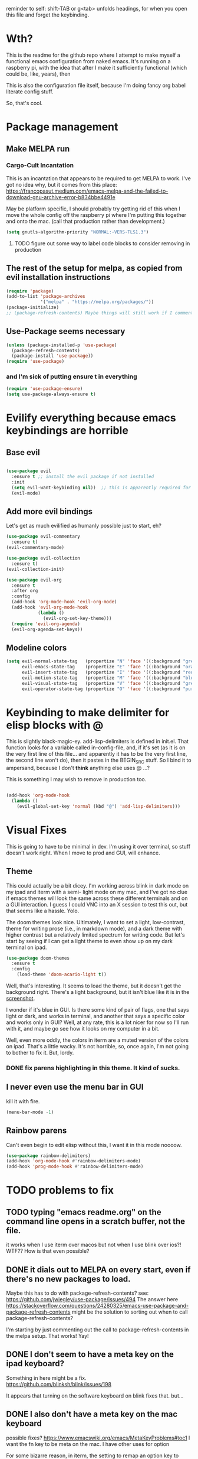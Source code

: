 # -*- in-config-file: t -*-

reminder to self: shift-TAB or g<tab> unfolds headings, for when you open this file and forget the keybinding.

* Wth?
This is the readme for the github repo where I attempt to make myself a functional emacs configuration from 
naked emacs. It's running on a raspberry pi, with the idea that after I make it sufficiently functional 
(which could be, like, years), then

This is also the configuration file itself, because I'm doing fancy org babel literate config stuff.

So, that's cool.


* Package management

** Make MELPA run

*** Cargo-Cult Incantation

This is an incantation that appears to be required to get MELPA to work. I've got no idea why, but 
it comes from this place: 
https://francopasut.medium.com/emacs-melpa-and-the-failed-to-download-gnu-archive-error-b834bbe4491e

May be platform specific, I should probably try getting rid of this when I move the whole config off 
the raspberry pi where I'm putting this together and onto the mac. (call that production rather than 
development.)

#+BEGIN_SRC emacs-lisp
(setq gnutls-algorithm-priority "NORMAL:-VERS-TLS1.3")
#+END_SRC

**** TODO figure out some way to label code blocks to consider removing in production

** The rest of the setup for melpa, as copied from evil installation instructions 

#+BEGIN_SRC emacs-lisp
(require 'package)
(add-to-list 'package-archives
             '("melpa" . "https://melpa.org/packages/"))
(package-initialize)
;; (package-refresh-contents) Maybe things will still work if I comment this out, but with fewer calls?
#+END_SRC

** Use-Package seems necessary

#+BEGIN_SRC emacs-lisp
(unless (package-installed-p 'use-package)
  (package-refresh-contents)
  (package-install 'use-package))
(require 'use-package)
#+END_SRC

*** and I'm sick of putting ensure t in everything

#+BEGIN_SRC emacs-lisp
(require 'use-package-ensure)
(setq use-package-always-ensure t)
#+END_SRC


* Evilify everything because emacs keybindings are horrible

** Base evil 

#+BEGIN_SRC emacs-lisp

(use-package evil
  :ensure t ;; install the evil package if not installed
  :init 
  (setq evil-want-keybinding nil))  ;; this is apparently required for evil-collection keybindings.
  (evil-mode)

#+END_SRC

** Add more evil bindings
Let's get as much evilified as humanly possible just to start, eh?

#+BEGIN_SRC emacs-lisp
(use-package evil-commentary
  :ensure t)
(evil-commentary-mode)

(use-package evil-collection
  :ensure t)
(evil-collection-init)

(use-package evil-org
  :ensure t
  :after org
  :config
  (add-hook 'org-mode-hook 'evil-org-mode)
  (add-hook 'evil-org-mode-hook
            (lambda ()
              (evil-org-set-key-theme)))
  (require 'evil-org-agenda)
  (evil-org-agenda-set-keys))
#+END_SRC

** Modeline colors

#+BEGIN_SRC emacs-lisp
(setq evil-normal-state-tag   (propertize "N" 'face '((:background "green" :foreground "black")))
      evil-emacs-state-tag    (propertize "E" 'face '((:background "orange" :foreground "black")))
      evil-insert-state-tag   (propertize "I" 'face '((:background "red")))
      evil-motion-state-tag   (propertize "M" 'face '((:background "blue")))
      evil-visual-state-tag   (propertize "V" 'face '((:background "grey80" :foreground "black")))
      evil-operator-state-tag (propertize "O" 'face '((:background "purple"))))
#+END_SRC

* Keybinding to make delimiter for elisp blocks with @ 

This is slightly black-magic-ey.  add-lisp-delimiters is defined in init.el. 
That function looks for a variable called in-config-file, and, if it's set 
(as it is on the very first line of this file... and apparently it has to be the very 
first line, the second line won't do), then it pastes in the BEGIN_SRC stuff. So I bind it to ampersand, 
because I don't *think* anything else uses @ ...?

This is something I may wish to remove in production too.


#+BEGIN_SRC emacs-lisp

(add-hook 'org-mode-hook 
  (lambda () 
    (evil-global-set-key 'normal (kbd "@") 'add-lisp-delimiters)))

#+END_SRC


* Visual Fixes

This is going to have to be minimal in dev. I'm using it over terminal, so stuff doesn't work right. 
When I move to prod and GUI, will enhance.

** Theme

This could actually be a bit dicey. I'm working across blink in dark mode on my ipad and iterm with a semi-
light mode on my mac, and I've got no clue if emacs themes will look the same across these different 
terminals and on a GUI interaction. I guess I could VNC into an X session to test this out, but 
that seems like a hassle.  Yolo. 

The doom themes look nice. Ultimately, I want to set a light, low-contrast, theme for writing prose 
(i.e., in markdown mode), and a dark theme with higher contrast but a relatively limited spectrum for 
writing code. But let's start by seeing if I can get a light theme to even show up on my dark 
terminal on ipad.

#+BEGIN_SRC emacs-lisp
(use-package doom-themes 
  :ensure t
  :config
    (load-theme 'doom-acario-light t)) 

#+END_SRC

Well, that's interesting. It seems to load the theme, but it doesn't get the background right. 
There's a light background, but it isn't blue like it is in the [[https://github.com/hlissner/emacs-doom-themes/tree/screenshots#doom-acario-light][screenshot]]. 

I wonder if it's blue in GUI.  Is there some kind of pair of flags, one that says light or dark, 
and works in terminal, and another that says a specific color and works only in GUI?  Well, 
at any rate, this is a lot nicer for now so I'll run with it, and maybe go see how it looks on my 
computer in a bit.

Well, even more oddly, the colors in iterm are a muted version of the colors on ipad.  That's a little wacky.  
It's not horrible, so, once again, I'm not going to bother to fix it. But, lordy. 

*** DONE fix parens highlighting in this theme.  It kind of sucks.

** I never even use the menu bar in GUI

kill it with fire.

#+BEGIN_SRC emacs-lisp
(menu-bar-mode -1)
#+END_SRC


** Rainbow parens

Can't even begin to edit elisp without this, I want it in this mode noooow.

#+BEGIN_SRC emacs-lisp
(use-package rainbow-delimiters)
(add-hook 'org-mode-hook #'rainbow-delimiters-mode)
(add-hook 'prog-mode-hook #'rainbow-delimiters-mode)
#+END_SRC

* TODO problems to fix
** TODO typing "emacs readme.org" on the command line opens in a scratch buffer, not the file.

it works when I use iterm over macos but not when I use blink over ios?!  WTF?? How is that even possible?

** DONE it dials out to MELPA on every start, even if there's no new packages to load.   

Maybe this has to do with package-refresh-contents? see: https://github.com/jwiegley/use-package/issues/494
The answer here https://stackoverflow.com/questions/24280325/emacs-use-package-and-package-refresh-contents 
might be the solution to sorting out when to call package-refresh-contents?

I'm starting by just commenting out the call to package-refresh-contents in the melpa setup. That works!  Yay! 

** DONE I don't seem to have a meta key on the ipad keyboard?
Something in here might be a fix. https://github.com/blinksh/blink/issues/198 

It appears that turning on the software keyboard on blink fixes that.  but...

** DONE I also don't have a meta key on the mac keyboard

possible fixes?  https://www.emacswiki.org/emacs/MetaKeyProblems#toc1
I want the fn key to be meta on the mac.  I have other uses for option

For some bizarre reason, in iterm, the setting to remap an option key to meta at least isn't on the *keys* 
tab it's on the *profile* tab, then under the keys subtab there, way at the bottom.  Wow iterm. Wow. 

But maybe I can give it the right option key for meta now. 
Meh, doesn't seem to work.  Apparently "esc-plus" is the thing to set it to. But that breaks evil, because 
esc is how one gets to normal mode.  I guess I could figure out how to change that, and, dunno, 
give it to caps lock or something.

actually, the esc-plus setting seems to work on evil without breaking my normal escape.  I dunno how 
it manages to overload escape, but whev. 

** TODO some evil-org keybindings don't work.

e.g. [[https://github.com/Somelauw/evil-org-mode][supposedly]] t is bound to the todo cycling keyword thing (org-todo), but it... doesn't do jack?

* TODO enhancements to make
** Different cursor for normal vs insert or modeline or *something*
   Apparently this is a thing that doesn't work in terminal out of the box but does work in GUI. 
There is a [[https://github.com/7696122/evil-terminal-cursor-changer#change-log][package]] to force it. But it doesn't seem to work.  I at least want a damn modeline signal.

For modeline [[https://www.emacswiki.org/emacs/Evil#toc19][here is some code worth trying]]. but [[https://github.com/emacs-evil/evil/issues/366#issuecomment-273751024][this code]] looks simpler.  I'll try the latter first.
(That works, but only colors the background of the single character. How to color the entire modeline, I wonder?)

I could also try [[https://github.com/seagle0128/doom-modeline][doom-modeline]]. 
